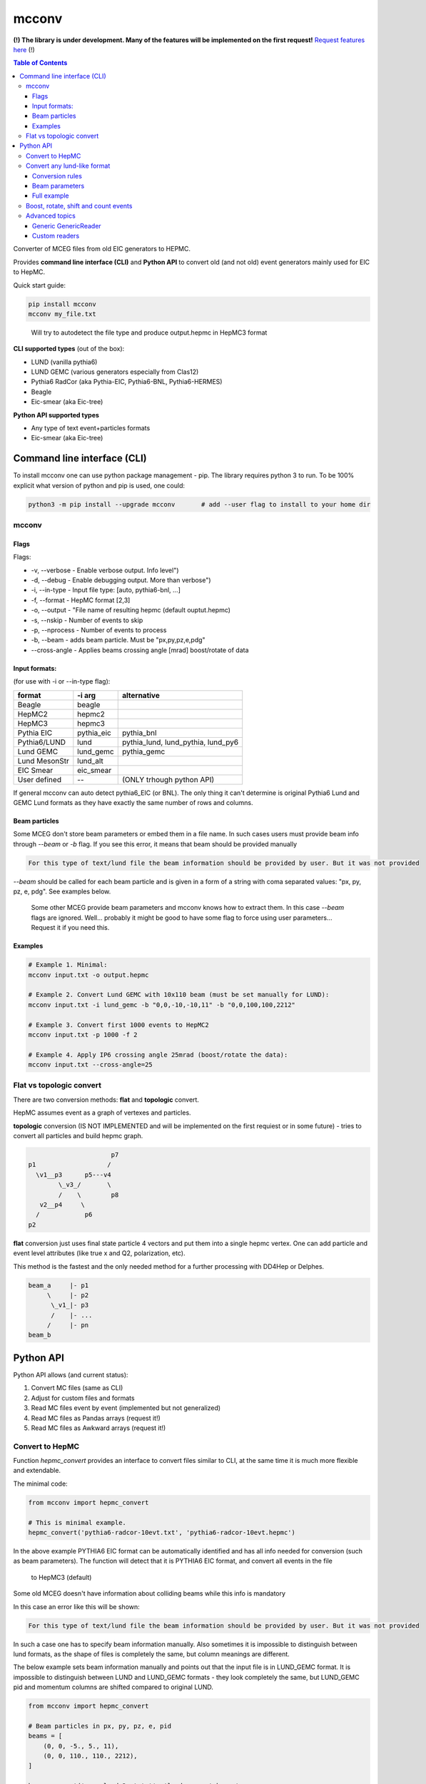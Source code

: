 mcconv
======

**(!) The library is under development.
Many of the features will be implemented on the first request!**
`Request features here <https://eicweb.phy.anl.gov/monte_carlo/mcconv/-/issues>`__ (!)

.. contents:: Table of Contents


Converter of MCEG  files from old EIC generators to HEPMC.

Provides **command line interface (CLI)** and **Python API** to convert old (and not old) event
generators mainly used for EIC to HepMC.

Quick start guide:

.. code:: bash

    pip install mcconv
    mcconv my_file.txt

..

  Will try to autodetect the file type and produce output.hepmc in HepMC3 format



**CLI supported types** (out of the box):

- LUND (vanilla pythia6)
- LUND GEMC (various generators especially from Clas12)
- Pythia6 RadCor (aka Pythia-EIC, Pythia6-BNL, Pythia6-HERMES)
- Beagle
- Eic-smear (aka Eic-tree)

**Python API supported types**

- Any type of text event+particles formats
- Eic-smear (aka Eic-tree)



Command line interface (CLI)
~~~~~~~~~~~~~~~~~~~~~~~~~~~~


To install mcconv one can use python package management - pip. The library requires python 3 to run.
To be 100% explicit what version of python and pip is used, one could:

.. code-block:: bash

    python3 -m pip install --upgrade mcconv       # add --user flag to install to your home dir



mcconv
------


Flags
^^^^^


Flags:

- -v, --verbose - Enable verbose output. Info level")
- -d, --debug - Enable debugging output. More than verbose")
- -i, --in-type - Input file type: [auto, pythia6-bnl, ...]
- -f, --format - HepMC format [2,3]
- -o, --output - "File name of resulting hepmc (default ouptut.hepmc)
- -s, --nskip - Number of events to skip
- -p, --nprocess - Number of events to process
- -b, --beam - adds beam particle. Must be "px,py,pz,e,pdg"
- --cross-angle - Applies beams crossing angle [mrad] boost/rotate of data


Input formats:
^^^^^^^^^^^^^^

(for use with -i or --in-type flag):

=============   ============  ==================================
format          -i arg        alternative
=============   ============  ==================================
Beagle          beagle
HepMC2          hepmc2
HepMC3          hepmc3
Pythia EIC      pythia_eic    pythia_bnl
Pythia6/LUND    lund          pythia_lund, lund_pythia, lund_py6
Lund GEMC       lund_gemc     pythia_gemc
Lund MesonStr   lund_alt
EIC Smear       eic_smear
User defined       --         (ONLY trhough python API)
=============   ============  ==================================

If general mcconv can auto detect pythia6_EIC (or BNL).
The only thing it can't determine is original Pythia6 Lund and GEMC Lund
formats as they have exactly the same number of rows and columns.


Beam particles
^^^^^^^^^^^^^^

Some MCEG don't store beam parameters or embed them in a file name. In such
cases users must provide beam info through `--beam` or `-b` flag. If you see
this error, it means that beam should be provided manually

.. code-block::

   For this type of text/lund file the beam information should be provided by user. But it was not provided


`--beam` should be called for each beam particle and is given in a form of a string
with coma separated values: "px, py, pz, e, pdg". See examples below.

  Some other MCEG provide beam parameters and mcconv knows how to extract them.
  In this case `--beam` flags are ignored. Well... probably it might be good to have some flag
  to force using user parameters... Request it if you need this.

Examples
^^^^^^^^

.. code-block:: bash

    # Example 1. Minimal:
    mcconv input.txt -o output.hepmc

    # Example 2. Convert Lund GEMC with 10x110 beam (must be set manually for LUND):
    mcconv input.txt -i lund_gemc -b "0,0,-10,-10,11" -b "0,0,100,100,2212"

    # Example 3. Convert first 1000 events to HepMC2
    mcconv input.txt -p 1000 -f 2

    # Example 4. Apply IP6 crossing angle 25mrad (boost/rotate the data):
    mcconv input.txt --cross-angle=25


Flat vs topologic convert
-------------------------

There are two conversion methods: **flat** and **topologic** convert.

HepMC assumes event as a graph of vertexes and particles.


**topologic** conversion (IS NOT IMPLEMENTED and will be implemented on the first
requiest or in some future) - tries to convert all particles and build hepmc graph.

.. code::

                          p7
    p1                   /
      \v1__p3      p5---v4
            \_v3_/       \
            /    \        p8
       v2__p4     \
      /            p6
    p2



**flat** conversion just uses final state particle 4 vectors and put them
into a single hepmc vertex. One can add particle and event level attributes
(like true x and Q2, polarization, etc).

This method is the fastest and the only needed method for a further processing
with DD4Hep or Delphes.


.. code::

    beam_a     |- p1
         \     |- p2
          \_v1_|- p3
          /    |- ...
         /     |- pn
    beam_b





Python API
~~~~~~~~~~

Python API allows (and current status):

#. Convert MC files (same as CLI)
#. Adjust for custom files and formats
#. Read MC files event by event (implemented but not generalized)
#. Read MC files as Pandas arrays (request it!)
#. Read MC files as Awkward arrays (request it!)


Convert to HepMC
----------------

Function `hepmc_convert` provides an interface to convert files similar to CLI,
at the same time it is much more flexible and extendable.

The minimal code:

.. code:: python

    from mcconv import hepmc_convert

    # This is minimal example.
    hepmc_convert('pythia6-radcor-10evt.txt', 'pythia6-radcor-10evt.hepmc')


In the above example PYTHIA6 EIC format can be automatically identified
and has all info needed for conversion (such as beam parameters).
The function will detect that it is PYTHIA6 EIC format, and convert all events in the file
 to HepMC3 (default)

Some old MCEG doesn't have information about colliding beams while this info is mandatory

In this case an error like this will be shown:

.. code-block::

   For this type of text/lund file the beam information should be provided by user. But it was not provided


In such a case one has to specify beam information manually.
Also sometimes it is impossible to distinguish between lund formats, as
the shape of files is completely the same, but column meanings are different.

The below example sets beam information manually
and points out that the input file is in LUND_GEMC format.
It is impossible to distinguish between LUND and LUND_GEMC formats - they look completely the same,
but LUND_GEMC pid and momentum columns are shifted compared to original LUND.

.. code:: python

    from mcconv import hepmc_convert

    # Beam particles in px, py, pz, e, pid
    beams = [
        (0, 0, -5., 5., 11),
        (0, 0, 110., 110., 2212),
    ]

    hepmc_convert('gemc-lund.3evt.txt', 'lund-convert.hepmc',
                  input_type = McFileTypes.LUND_GEMC,
                  beam_particles=beams)

Finally sometimes one needs to limit the number of events or save output to hepmc2 format
e.g. to use it with Delphes

.. code:: python

   from mcconv import hepmc_convert

   hepmc_convert('input.root', 'ouput.hepmc',       # input and output
                 input_type=McFileTypes.EIC_SMEAR,  # File type
                 hepmc_vers=2,                      # HepMC version 2 or 3
                 nskip=10                           # Skip 10 events *
                 nprocess=1000)                     # number of events to process

..

 *nskip* - for text formats it is impossible to skip events without consequently parsing
 a file. In this case nskip takes almost the same amount of time as processing events.
 Binary formats, such as root in the above example can skip X events fast


Where McFileTypes is one of:

.. code:: python

    McFileTypes.UNKNOWN
    McFileTypes.USER
    McFileTypes.BEAGLE
    McFileTypes.HEPMC2
    McFileTypes.HEPMC3
    McFileTypes.LUND
    McFileTypes.LUND_GEMC
    McFileTypes.PYTHIA6_EIC
    McFileTypes.EIC_SMEAR

If `McFileTypes.UNKNOWN` is provided, hepmc_convert tries to **autodetect** type.
One can also do it by autodetect function:

.. code:: python

    from mcconv import detect_mc_type

    mc_file_type = detect_mc_type('my_file.root')

If `McFileTypes.USER` is provided, some extended parameters are required such as
custom conversion rules, or customized reader, etc. The next chapter explains this.


Convert any lund-like format
----------------------------

Lets look how in general text formats look to understand how to
setup mcconv to convert them

.. code-block::

   PYTHIA EVENT FILE
   ============================================
   I, ievent, genevent, subprocess, (40 event columns descriptions)
   ============================================
   I  K(I,1)  K(I,2)  K(I,3)  K(I,4) (10 particle columns description)
   ============================================
     0          1    1   95 2212         ... (other event columns)
   ============================================
       1     21         11        0      ... other particle columns
       2     21       2212        0      first 2 particles are beam
       3     21         11        1      ...
       4     21         22        1      ...
       5     21       2212        2      ...
          ... many other particles ...
      26      1        211       18      ...
      27     11        111       18      ...
      28      1         22       23      ...
      29      1         22       23      ...
      30      1         22       27      ...
      31      1         22       27      ...
   =============== Event finished =======...

So in terms of parsing such events we may notice:

- First 6 lines are irrelevant
- All lines that have "==" are irrelevant
- Event and particle lines have different number of columns
- Particles are lines that follow Event line until the next Event or end of file

In order to parse the most of such file types mcconv has `GenericTextReader` class.
To do the job it has the next approach while parsing file line by line:

- determine if line is relevant. If yes - tokenize it
- determine tokens are an event or particle
- build events consisting of unparsed tokens

In general users can set their own function which do this determination and implement pretty
complex logic of event building (explained in Advanced topics section)

By default `GenericTextReader` is set up so that it can read many of the BNL and JLab defined
files with a minimum setup.

The default settings are:

- Skip all lines that have any letters or "==" or are empty
- Determine is it event/particle line by the number of columns

So in many cases one just can setup the number of columns (or tokens) in the particle line. 12 for
the next example. `hepmc_convert` function may accept user configured reader.

Imagine we have a format that looks like below. Events has 5 columns (5th is weight), particles = 12.

.. code-block::

      MY CUSTOM EVENT FILE
      # Those are my comments
     ============================================
      I, ievent, genevent, subprocess, weight
     ============================================
      I  K(I,1)  K(I,2)  K(I,3)  P(I,1)  P(I,2)  P(I,3)  P(I,4)  P(I,5)  V(I,1)  V(I,2)  V(I,3)
     ==============Event start===============
       0          1    1   95 1
     ==============Particles===================
     12  1    11  3 -0.000341  0.000687 -9.711257  9.711258  0.000510  0.000000  0.000000  0.000000
     19  1 -2212 17 -0.264099  0.153144  7.313222  7.379483  0.938270  0.000000  0.000000  0.000000
     20  1  2212 17  1.328526 -0.283531  7.972187  8.141345  0.938270  0.000000  0.000000  0.000000
     22  1   211 21 -1.026408  0.077023  5.797385  5.889703  0.139570  0.000000  0.000000  0.000000
     24  1  2112 21 -0.599897  0.188627 50.480160 50.492819  0.939570  0.000000  0.000000  0.000000
     25  1  -211 18  0.167659 -0.218307  0.722891  0.786014  0.139570  0.000000  0.000000  0.000000
     26  1   211 18  0.266582  0.051500  0.215309  0.373572  0.139570  0.000000  0.000000  0.000000
     28  1    22 23  0.106702 -0.054343  9.842375  9.843103  0.000000  0.000006 -0.000001  0.001102
     29  1    22 23  0.050151  0.024337 16.787298 16.787390  0.000000  0.000006 -0.000001  0.001102
     30  1    22 27 -0.001175  0.089193  0.519031  0.526641  0.000000 -0.000000  0.000000  0.000001
     31  1    22 27 -0.027700 -0.028330  0.061399  0.073074  0.000000 -0.000000  0.000000  0.000001
     =============== Event finished ===============

Lets write a python code to convert it to HepMC

.. code-block:: python

    reader = GenericTextReader()
    reader.particle_tokens_len = 12   # particles has 12 columns, events have another number of columns
    hepmc_convert('input.root', 'ouput.hepmc', reader=reader, ...)   # <= not yet compelete here

This example is not yet complete as one also has to set what columns correspond to PID, momentums, etc.
In many cases it is just the same as for the common Pythia6 or LUND formats, so
one can use existing definition

.. code-block:: python

   from mcconv import hepmc_convert, GenericTextReader, McFileTypes

   reader = GenericTextReader()
   reader.particle_tokens_len = 12   # particles has 12 columns, events have another number of columns
   # The columns order (pid, px, py, pz, etc.) is the same as in LUND
   hepmc_convert('input.root', 'ouput.hepmc', reader=reader, input_type=McFileTypes.LUND)

This code will actually work with the above file example as columns correspond to pythia6 standard.
But if the columns order is different or one needs to save additional information,
setup beam parameters, etc. - one can provide extended conversion rules.


Conversion rules
^^^^^^^^^^^^^^^^
The rules are pretty self explanatory... to some level:

.. code-block:: python

    from mcconv import GenericTextReader, hepmc_convert, McFileTypes
    # define how particle and event information is stored (indexes are 0 based)
    rules = {
       "px": 6,        # Column index where px is stored
       "py": 7,        # Column index where py is stored
       "pz": 8,        # Column index where pz is stored
       "e": 9,         # Column index Energy
       "pid": 2,       # Column index PID of particle (PDG code)
       "status": 1,    # Column index Status
       "evt_attrs": {"weight": (4, float)},        # That is how one can store event level data columns
       "prt_attrs": {"life_time": (-1, float)},     # In LUND GemC the second col. (index 1) is life time.
                                                   # If that is need to be stored, that is how to store it
       "beam_rule": "manual"                       # users must provide beam parameters through flags/arguments
    }

    reader = GenericTextReader()
    reader.particle_tokens_len = 12   # particles has 12 columns
    hepmc_convert('input.root', 'ouput.hepmc',
                  reader=reader,
                  input_type=McFileTypes.USER,     # <= (!) note it must be USER
                  rules=rules)                     # <= it must be not None



While rules are self explanatory, there are things that needs explanation.

**Status in MCEG usually not corresponding to HepMC status**.

HepMC status codes:

=============   ======================================================
status          description
=============   ======================================================
0               Not defined (null entry) Not a meaningful status
1               Undecayed physical particle Recommended for all cases
2               Decayed physical particle Recommended for all cases
3               Often used for in/out particles in hard process
4               Incoming beam particle Recommended for all cases
5–10            Reserved for future standards Should not be used
11–200          Generator-dependent For generator usage
201–            Simulation-dependent For simulation software usage
=============   ======================================================

In order to solve the problem, users may pass a function that convert a
status from a generator to HepMC status:

.. code-block:: python

    # Imagine pythia EIC case where the first 2 particles are beam particles
    def convert_status(particle_line_index, status_token, all_prt_tokens):
          # imagine MCEG that writes colliding beams as the first 2 particles
          if particle_line_index in [0,1]:
              return 4      # 4 - beam particle status in HepMC

          # status_token here is not yet parsed
          generator_status = int(status_token)

          # return 1 for stable particles and 0 otherwise
          if generator_status == 1:
              return 1      # 1 - stable particle
          else:
              return 0      # 0 - will be thrown away in case of flat conversion

    # set rules, how we convert status:
    rules["status"] = (1, convert_status)  # status column index + conversion function


Beam parameters
^^^^^^^^^^^^^^^

**beam_rule** must be defined

HepMC Event has to have at least one vertex that must have at least one input particle.
For EIC MCEG in case of flat conversion (no full topology) we await that there will be one vertex
with two incoming beam particles. It make sense, as even if
one has an old generator that doesn't store such information, one has to know beam parameters
to run the simulation. The problem here is that old generators do different tricks to store
beam data. Such as:

1. Store beam info in event header
2. Provide beam particles as a first 2 particles in event
3. Use status (usually not corresponding to HepMC beam particle status == 4)
4. Use special flag or special status column
5. Embed beam params in file name
6. etc. etc. etc.

Currently mcconv knows several ways to automatically extract beam parameters.
They are defined by **beam_rule** field.

`beam_rule` can be:

.. code-block:: python

    # manual - users define beam particles through flags, arguments, etc.
    "beam_rule": "manual"

    # status - look at status code. status=4 - beam particle. Must be present in every event
    # Usually works good with status conversion function (see above)
    "beam_rule": "status"

    # first 2 particles are beam particles
    "beam_rule": "first_lines"

    # BeAGLE specific
    "beam_rule": "beagle"

    # more use cases needed for more rules!


Full example
^^^^^^^^^^^^

Here is the full example which you can find in `examples/custom_lund_format.py`

.. code-block:: python

    from mcconv import GenericTextReader, hepmc_convert, McFileTypes

    # define how particle and event information is stored (indexes are 0 based)
    rules = {
        "px": 6,        # Column where px is stored
        "py": 7,        # Column where py is stored
        "pz": 8,        # Column where pz is stored
        "e": 9,         # Energy
        "pid": 2,       # PID of particle (PDG code)
        "status": 1,    # Status
        "evt_attrs": {"weight": (9, float)},        # That is how one can store event level data
        "prt_attrs": {},
        "beam_rule": "manual"                       # provide beam particles manually
    }

    # Beam particles in px, py, pz, e, pid
    beams = [(0, 0, -5., 5., 11),
             (0, 0, 110., 110., 2212)]

    # Setup file event reader
    reader = GenericTextReader()
    reader.particle_tokens_len = 12   # particles has 12 columns

    # Run conversion
    hepmc_convert('custom_lund_format.txt', 'custom_lund_format.hepmc',
                  reader=reader,
                  input_type=McFileTypes.USER,     # <= note it must be USER
                  rules=rules,
                  beam_particles=beams)            # beam particles since "beam_rule": "manual"

..


Boost, rotate, shift and count events
-------------------------------------

Users can register callbacks that allow to modify hepmc events before they are saved, report number
of events, etc. It allows to apply boost, rotate, shift for hepmc event (mcconv doesn't have
afterburner with beam effects... yet).

User can set the next callback functions to hepmc_convert:

- `begin_func(writer, reader, input_type)` is called before events are being read.
   Can be used to store run info, check parameters, change input_type, etc.
- `transform_func(evt_index, hepmc_event, transform_rules)` - is called when hepmc_event is formed but not
   yet written. Can be used to change hepmc event before saving (boost, rotate, etc). transform_args
   can be passed to hepmc_convert to pass values to transform_func (crossing angles, beam parameters)
- `progress_func(evt_index, hepmc_event)` - is called after each event is saved.
   Can be used to print progress.


You can test it in `examples/callbacks_and_boost_rotate.py` example file:

.. code-block:: python

    import sys
    from mcconv import hepmc_convert, McFileTypes
    from pyHepMC3 import HepMC3 as hm


    def on_start_processing(writer, reader, input_type):
        print("Ready to start processing")
        print(f"  writer:     {writer}")
        print(f"  reader:     {reader}")
        print(f"  input_type: {input_type}")


    def show_progress(event_index, evt):
        """Shows event progress"""
        print(f"Events processed: {event_index:<10}")
        # we could print evt here too
        # hm.Print.content(evt)
        # hm.Print.listing(evt)


    def boost_rotate(event_index, evt):
        boost_vector = hm.FourVector(0, 0.002, 0.0, 0.001)
        #  Test that boost with v=0 will be OK
        assert True == evt.boost(boost_vector)
        rz = hm.FourVector(0.0, 0.0, -0.9, 0)
        rzinv = hm.FourVector(0.0, 0.0, 0.9, 0)
        evt.rotate(rz)
        evt.rotate(rzinv)


    if __file__ == "__main__":

        hepmc_convert('../test/data/pythia6-radcor-10evt.txt',   # input
                      'cpythia6-radcor-10evt.hepmc',             # output
                      input_type=McFileTypes.UNKNOWN,            # Autodetect file type
                      begin_func=on_start_processing,            # Add callbacks
                      transform_func=boost_rotate,
                      progress_func=show_progress,
                      nprocess=3
                      )

..


Advanced topics
---------------

Generic GenericReader
^^^^^^^^^^^^^^^^^^^^^

As one could guess in case the number of columns for events and particles are the same,
setting just `reader.particle_tokens_len = 12` is not enough and some more complex rules needed
(for example looking for "===event start===" kind of lines). In this case one can provide
functions with extended logic:

- `is_line_relevant` - checks if line is comment or smth.
- `is_event` - determines if tokens are event
- `is_particle` - determines if tokens are particle

.. code-block:: python

    # example for a file where both event and particle has 14 columns
    # but each event prepended with "==event start==" line

    HAS_LETTERS_RE = re.compile('[a-df-zA-DF-Z]')  # skip e for exponent
    is_prev_line_event = False                     # previous line was "==event start=="


    def my_is_line_relevant(self, line):
        """ check if the line is comment or somthing """
        if "==event start==" in line:     # it is "==event start=="!
            is_prev_line_event = True
            return False                  #  but by itself the line is irrelevant

        if "=" in line or "#" in line:
            return False

        has_letters = HAS_LETTERS_RE.search(line)
        has_letters = bool(has_letters)
        return not has_letters

    def my_is_event(self, tokens):
        """ check it is event """
        if is_prev_line_event:
            is_prev_line_event = False
            if len(tokens) == 14          # Previous line was "==event start==" and here 14 values
                return True
        return False

    def my_is_particle(self, tokens):
        """ check it is particle info """
        return len(tokens) == 14 and not is_prev_line_event

    reader = GenericReader(is_line_relevant=my_is_line_relevant,
                           is_event=my_is_event,
                           is_particle=my_is_particle)


Another way is to inherit from `GenericTextReader` and make it even more complex. Do you need it?

Any class that implements a reader interface (explained further)
will work as a GenericTextReader substitute if it
returns `TextFileEvent` with the next structure

.. code-block:: python

  TextFileEvent:
      started_at_line;    # Line number at which the event has started
      event_tokens;       # Tokens like ["0", "1", "1", "11", "2", "1", ...] from 'event' related line/s
      record_tokens       # Tokens like ["1", "21", "22122", ...] from each particle or 'record' lines

..


Custom readers
^^^^^^^^^^^^^^

Users can provide completely custom readers, e.g. that could read custom root files, etc.

Any reader should follow a simple interface:

.. code-block:: python

   class MyReader:

      def open(file_name):
         # opens a file with file_name

      def events(self, nskip: int = 0, ntake: int = 0):
         # should return a generator that yields some objects with Event information

      def close():
         # closes the file.
         # Readers don't follow 'with', __enter__() and __exit__() as pyHepMC don't follow them


What is that "some objects with Event information"? Actually it could be anything. With any
custom reader you have to provide "conversion" function that knows how to convert
such event to hepmc event. As it is said above `GenericTextReader` returns `TextFileEvent` objects
and you can find `lund_to_hepmc` function in mcconv that knows how to convert `TextFileEvent`-s.

The signature of a conversion function is:

.. code-block:: python

    def my_convert_func(evt_index, hepmc_event, source_event, rules=rules, beam_particles=beam_particles):
    """
        Converts from custom events to hepmc_event

        @evt_index - it is IO event index, like index in file
        @hepmc_event - output hepmc event object
        @source_event - input object with event data
        @rules - anything that helps defining conversion rules (usually map with configs)
        @beam_particles - a list of tuples [(px, py, pz, e, pid)] if provided by user
    """

With having both you can provide the reader and the converter to hepmc_convert

.. code-block:: python

    hepmc_convert( # ...
                   reader = MyReader(),
                   convert_func = my_convert_func)

    # one more example how you can pass your own custom rules
    hepmc_convert( # ...
                   reader = MyReader(),
                   convert_func = my_convert_func,
                   rules = {"my_rule_number_one": "no-rules"})  # just example how you can pass custom rules
Please see mcconv/eic_smear_reader.py and eic_smear_to_hepmc(...) function as an example of root file
conversion